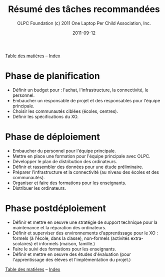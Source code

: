 #+TITLE: Résumé des tâches recommandées
#+AUTHOR: OLPC Foundation (c) 2011 One Laptop Per Child Association, Inc.
#+DATE: 2011-09-12
#+OPTIONS: toc:nil



[[file:index.org][Table des matières]] -- [[file:theindex.org][Index]]

* Phase de planification

- Définir un budget pour : l'achat, l'infrastructure, la connectivité, le
  personnel.
- Embaucher un responsable de projet et des responsables pour l'équipe
  principale.
- Choisir les communautés ciblées (écoles, centres).
- Définir les spécifications du XO.

* Phase de déploiement

- Embaucher du personnel pour l'équipe principale.
- Mettre en place une formation pour l'équipe principale avec OLPC.
- Développer le plan de distribution des ordinateurs.
- Définir et rassembler des données pour une étude préliminaire.
- Préparer l'infrastructure et la connectivité (au niveau des écoles et des
  communautés).
- Organiser et faire des formations pour les enseignants.
- Distribuer les ordinateurs.

* Phase postdéploiement

- Définir et mettre en oeuvre une stratégie de support technique pour la
  maintenance et la réparation des ordinateurs.
- Définir et superviser des environnements d'apprentissage pour le XO :
  formels (à l'école, dans la classe), non-formels (activités
  extra-scolaires) et informels (maison, famille.)
- Faire le suivi des formations pour les enseignants.
- Définir et mettre en oeuvre des études d'évaluation (pour l'apprentissage
  des élèves et l'implémentation du projet.)

[[file:index.org][Table des matières]] -- [[file:theindex.org][Index]]
